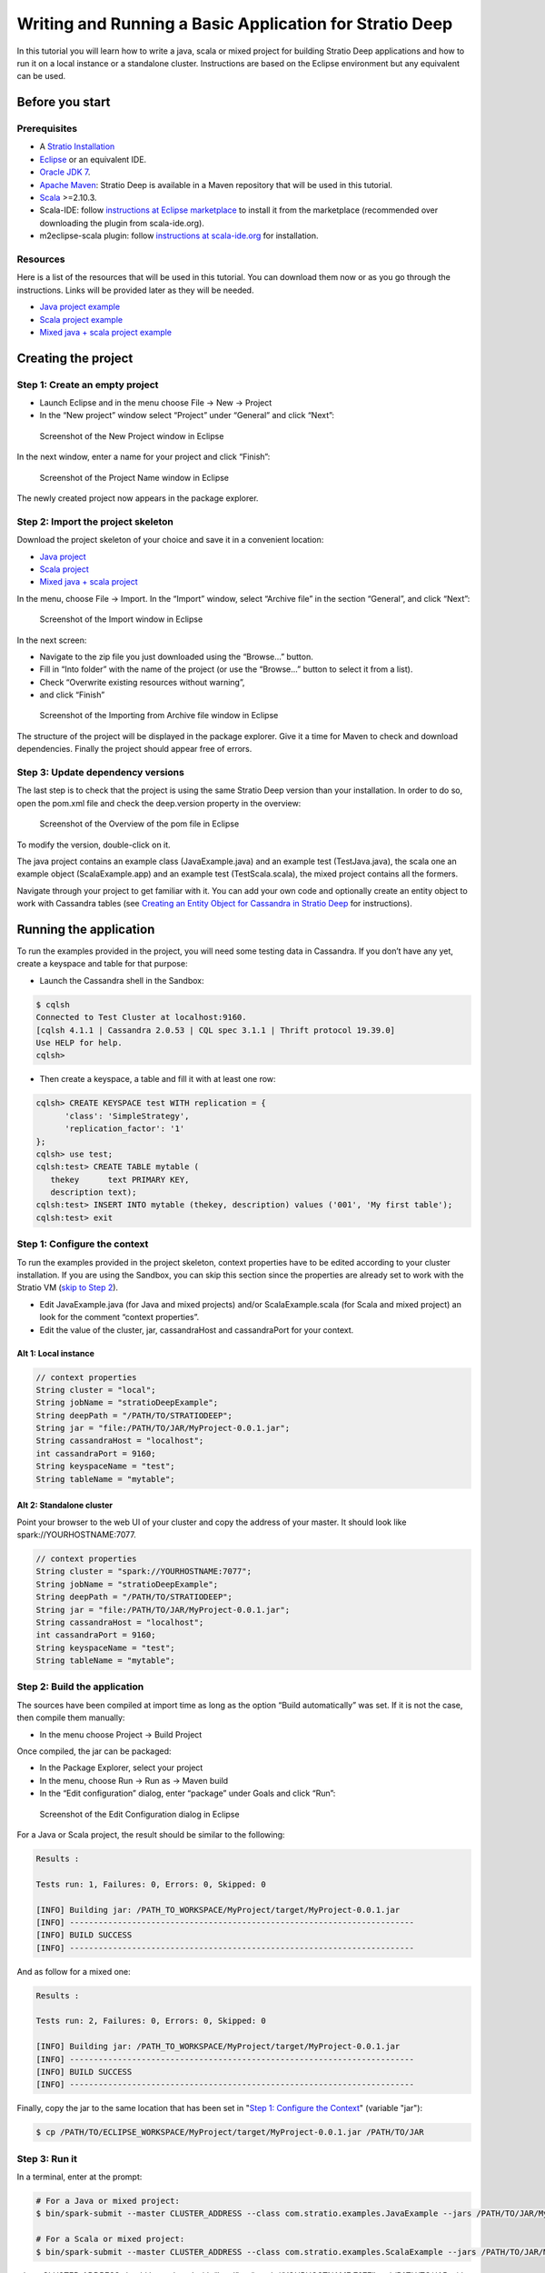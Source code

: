 Writing and Running a Basic Application for Stratio Deep
********************************************************

In this tutorial you will learn how to write a java, scala or mixed
project for building Stratio Deep applications and how to run it on a
local instance or a standalone cluster. Instructions are based on the
Eclipse environment but any equivalent can be used.

Before you start
================

Prerequisites
-------------

-  A `Stratio Installation </getting-started.html>`__
-  `Eclipse <https://www.eclipse.org/>`__ or an equivalent IDE.
-  `Oracle JDK
   7 <http://www.oracle.com/technetwork/java/javase/downloads/index.html>`__.
-  `Apache Maven <http://maven.apache.org/>`__: Stratio Deep is
   available in a Maven repository that will be used in this tutorial.
-  `Scala <http://www.scala-lang.org/>`__ >=2.10.3.
-  Scala-IDE: follow `instructions at Eclipse
   marketplace <http://marketplace.eclipse.org/marketplace-client-intro>`__
   to install it from the marketplace (recommended over downloading the
   plugin from scala-ide.org).
-  m2eclipse-scala plugin: follow `instructions at
   scala-ide.org <http://scala-ide.org/docs/tutorials/m2eclipse/index.html>`__
   for installation.

Resources
---------

Here is a list of the resources that will be used in this tutorial. You
can download them now or as you go through the instructions. Links will
be provided later as they will be needed.

-  `Java project example <resources/JavaProject.zip>`__
-  `Scala project example <resources/ScalaProject.zip>`__
-  `Mixed java + scala project example <resources/MixedProject.zip>`__

Creating the project
====================

Step 1: Create an empty project
-------------------------------

-  Launch Eclipse and in the menu choose File -> New -> Project
-  In the “New project” window select “Project” under “General” and
   click “Next”:

.. figure:: images/t40-01-newProject.png
   :alt: Screenshot of the New Project window in Eclipse

   Screenshot of the New Project window in Eclipse
In the next window, enter a name for your project and click “Finish”:

.. figure:: images/t40-02-projectName.png
   :alt: Screenshot of the Project Name window in Eclipse

   Screenshot of the Project Name window in Eclipse
The newly created project now appears in the package explorer.

Step 2: Import the project skeleton
-----------------------------------

Download the project skeleton of your choice and save it in a convenient
location:

-  `Java project <resources/JavaProject.zip>`__
-  `Scala project <resources/ScalaProject.zip>`__
-  `Mixed java + scala project <resources/MixedProject.zip>`__

In the menu, choose File -> Import. In the “Import” window, select
“Archive file” in the section “General”, and click “Next”:

.. figure:: images/t40-03-importWindow.png
   :alt: Screenshot of the Import window in Eclipse

   Screenshot of the Import window in Eclipse
In the next screen:

-  Navigate to the zip file you just downloaded using the “Browse…”
   button.
-  Fill in “Into folder” with the name of the project (or use the
   “Browse…” button to select it from a list).
-  Check “Overwrite existing resources without warning”,
-  and click “Finish”

.. figure:: images/t40-04-importFromFile1.png
   :alt: Screenshot of the Importing from Archive file window in Eclipse

   Screenshot of the Importing from Archive file window in Eclipse
The structure of the project will be displayed in the package explorer.
Give it a time for Maven to check and download dependencies. Finally the
project should appear free of errors.

Step 3: Update dependency versions
----------------------------------

The last step is to check that the project is using the same Stratio
Deep version than your installation. In order to do so, open the pom.xml
file and check the deep.version property in the overview:

.. figure:: images/t40-05-deepVersion1.png
   :alt: Screenshot of the Overview of the pom file in Eclipse

   Screenshot of the Overview of the pom file in Eclipse
To modify the version, double-click on it.

The java project contains an example class (JavaExample.java) and an
example test (TestJava.java), the scala one an example object
(ScalaExample.app) and an example test (TestScala.scala), the mixed
project contains all the formers.

Navigate through your project to get familiar with it. You can add your
own code and optionally create an entity object to work with Cassandra
tables (see `Creating an Entity Object for Cassandra in Stratio
Deep <t30-entity-object-cassandra.html>`__ for instructions).

Running the application
=======================

To run the examples provided in the project, you will need some testing
data in Cassandra. If you don’t have any yet, create a keyspace and
table for that purpose:

-  Launch the Cassandra shell in the Sandbox:

.. code:: shell-session

    $ cqlsh
    Connected to Test Cluster at localhost:9160.
    [cqlsh 4.1.1 | Cassandra 2.0.53 | CQL spec 3.1.1 | Thrift protocol 19.39.0]
    Use HELP for help.
    cqlsh>

-  Then create a keyspace, a table and fill it with at least one row:

.. code:: shell-session

    cqlsh> CREATE KEYSPACE test WITH replication = {
          'class': 'SimpleStrategy',
          'replication_factor': '1'
    };
    cqlsh> use test;
    cqlsh:test> CREATE TABLE mytable (
       thekey      text PRIMARY KEY,
       description text);
    cqlsh:test> INSERT INTO mytable (thekey, description) values ('001', 'My first table');
    cqlsh:test> exit

Step 1: Configure the context
-----------------------------

To run the examples provided in the project skeleton, context properties
have to be edited according to your cluster installation. If you are
using the Sandbox, you can skip this section since the properties are
already set to work with the Stratio VM (`skip to Step
2 <#runningStep2>`__).

-  Edit JavaExample.java (for Java and mixed projects) and/or
   ScalaExample.scala (for Scala and mixed project) an look for the
   comment “context properties”.
-  Edit the value of the cluster, jar, cassandraHost and cassandraPort
   for your context.

Alt 1: Local instance
~~~~~~~~~~~~~~~~~~~~~

.. code:: java

    // context properties
    String cluster = "local";
    String jobName = "stratioDeepExample";
    String deepPath = "/PATH/TO/STRATIODEEP";
    String jar = "file:/PATH/TO/JAR/MyProject-0.0.1.jar";
    String cassandraHost = "localhost";
    int cassandraPort = 9160;
    String keyspaceName = "test";
    String tableName = "mytable";

Alt 2: Standalone cluster
~~~~~~~~~~~~~~~~~~~~~~~~~

Point your browser to the web UI of your cluster and copy the address of
your master. It should look like spark://YOURHOSTNAME:7077.

.. code:: java

    // context properties
    String cluster = "spark://YOURHOSTNAME:7077";
    String jobName = "stratioDeepExample";
    String deepPath = "/PATH/TO/STRATIODEEP";
    String jar = "file:/PATH/TO/JAR/MyProject-0.0.1.jar";
    String cassandraHost = "localhost";
    int cassandraPort = 9160;
    String keyspaceName = "test";
    String tableName = "mytable";

Step 2: Build the application
-----------------------------

The sources have been compiled at import time as long as the option
“Build automatically” was set. If it is not the case, then compile them
manually:

-  In the menu choose Project -> Build Project

Once compiled, the jar can be packaged:

-  In the Package Explorer, select your project
-  In the menu, choose Run -> Run as -> Maven build
-  In the “Edit configuration” dialog, enter “package” under Goals and
   click “Run”:

.. figure:: images/t40-06-runAsMaven11.png
   :alt: Screenshot of the Edit Configuration dialog in Eclipse

   Screenshot of the Edit Configuration dialog in Eclipse
For a Java or Scala project, the result should be similar to the
following:

.. code:: shell-session

    Results :

    Tests run: 1, Failures: 0, Errors: 0, Skipped: 0

    [INFO] Building jar: /PATH_TO_WORKSPACE/MyProject/target/MyProject-0.0.1.jar
    [INFO] ------------------------------------------------------------------------
    [INFO] BUILD SUCCESS
    [INFO] ------------------------------------------------------------------------

And as follow for a mixed one:

.. code:: shell-session

    Results :

    Tests run: 2, Failures: 0, Errors: 0, Skipped: 0

    [INFO] Building jar: /PATH_TO_WORKSPACE/MyProject/target/MyProject-0.0.1.jar
    [INFO] ------------------------------------------------------------------------
    [INFO] BUILD SUCCESS
    [INFO] ------------------------------------------------------------------------

Finally, copy the jar to the same location that has been set in "`Step
1: Configure the Context <#step-1-configure-the-context>`__\ " (variable
"jar"):

.. code:: shell-session

    $ cp /PATH/TO/ECLIPSE_WORKSPACE/MyProject/target/MyProject-0.0.1.jar /PATH/TO/JAR

Step 3: Run it
--------------

In a terminal, enter at the prompt:

.. code:: shell-session

    # For a Java or mixed project:
    $ bin/spark-submit --master CLUSTER_ADDRESS --class com.stratio.examples.JavaExample --jars /PATH/TO/JAR/MyProject-0.0.1.jar /PATH/TO/JAR/MyProject-0.0.1.jar

    # For a Scala or mixed project:
    $ bin/spark-submit --master CLUSTER_ADDRESS --class com.stratio.examples.ScalaExample --jars /PATH/TO/JAR/MyProject-0.0.1.jar /PATH/TO/JAR/MyProject-0.0.1.jar

where CLUSTER\_ADDRESS should be replaced with “local” or
“spark://YOURHOSTNAME:7077″ and /PATH/TO/JAR with the path of your jar
file.

In both case the last lines of the output should be similar to:

.. code:: shell-session

    14/03/2014 17:32:49 INFO SparkContext: Successfully stopped SparkContext
    Rows in the RDD (JavaClass): 1

Congratulations! You successfully completed this tutorial.

Where to go from here
=====================

If you are planning to write your own Stratio Deep application, `these
examples <using-deep-cassandra-examples.html>`__ may be useful. Those
are snippets written in both Java and Scala.
